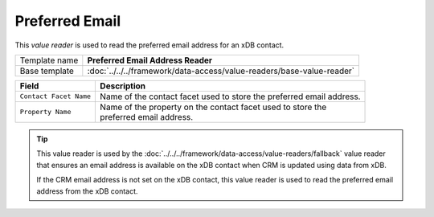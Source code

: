 Preferred Email
==========================================

This *value reader* is used to read the preferred email address for 
an xDB contact.

+-------------------------+---------------------------------------------------------------------------------+
| Template name           | **Preferred Email Address Reader**                                              |
+-------------------------+---------------------------------------------------------------------------------+
| Base template           | :doc:`../../../framework/data-access/value-readers/base-value-reader`           |
+-------------------------+---------------------------------------------------------------------------------+

+-----------------------------------+-----------------------------------------------------------------------+
| Field                             | Description                                                           |
+===================================+=======================================================================+
| ``Contact Facet Name``            | | Name of the contact facet used to store the preferred email address.|
+-----------------------------------+-----------------------------------------------------------------------+
| ``Property Name``                 | | Name of the property on the contact facet used to store the         |
|                                   | | preferred email address.                                            |
+-----------------------------------+-----------------------------------------------------------------------+

.. tip:: 

    This value reader is used by the :doc:`../../../framework/data-access/value-readers/fallback` 
    value reader that ensures an email address is available on the xDB 
    contact when CRM is updated using data from xDB.

    If the CRM email address is not set on the xDB contact, this value
    reader is used to read the preferred email address from the xDB
    contact.
